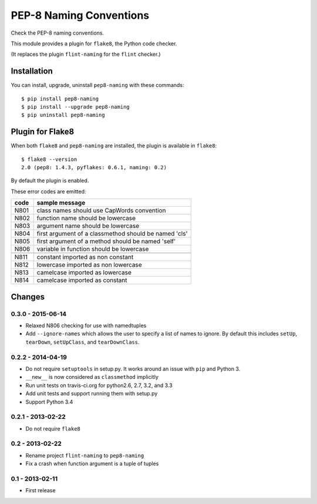 PEP-8 Naming Conventions
========================

.. image:: https://badge.fury.io/py/pep8-naming.png
    :target: http://badge.fury.io/py/pep8-naming

.. image:: https://travis-ci.org/flintwork/pep8-naming.png?branch=master
        :target: https://travis-ci.org/flintwork/pep8-naming

.. image:: https://pypip.in/d/pep8-naming/badge.png
        :target: https://crate.io/packages/pep8-naming?version=latest

Check the PEP-8 naming conventions.

This module provides a plugin for ``flake8``, the Python code checker.

(It replaces the plugin ``flint-naming`` for the ``flint`` checker.)


Installation
------------

You can install, upgrade, uninstall ``pep8-naming`` with these commands::

  $ pip install pep8-naming
  $ pip install --upgrade pep8-naming
  $ pip uninstall pep8-naming


Plugin for Flake8
-----------------

When both ``flake8`` and ``pep8-naming`` are installed, the plugin is
available in ``flake8``::

  $ flake8 --version
  2.0 (pep8: 1.4.3, pyflakes: 0.6.1, naming: 0.2)

By default the plugin is enabled.

These error codes are emitted:

+------+-------------------------------------------------------+
| code | sample message                                        |
+======+=======================================================+
| N801 | class names should use CapWords convention            |
+------+-------------------------------------------------------+
| N802 | function name should be lowercase                     |
+------+-------------------------------------------------------+
| N803 | argument name should be lowercase                     |
+------+-------------------------------------------------------+
| N804 | first argument of a classmethod should be named 'cls' |
+------+-------------------------------------------------------+
| N805 | first argument of a method should be named 'self'     |
+------+-------------------------------------------------------+
| N806 | variable in function should be lowercase              |
+------+-------------------------------------------------------+
+------+-------------------------------------------------------+
| N811 | constant imported as non constant                     |
+------+-------------------------------------------------------+
| N812 | lowercase imported as non lowercase                   |
+------+-------------------------------------------------------+
| N813 | camelcase imported as lowercase                       |
+------+-------------------------------------------------------+
| N814 | camelcase imported as constant                        |
+------+-------------------------------------------------------+


Changes
-------

0.3.0 - 2015-06-14
``````````````````

* Relaxed N806 checking for use with namedtuples

* Add ``--ignore-names`` which allows the user to specify a list of names to
  ignore. By default this includes ``setUp``, ``tearDown``, ``setUpClass``,
  and ``tearDownClass``.

0.2.2 - 2014-04-19
``````````````````
* Do not require ``setuptools`` in setup.py.  It works around an issue
  with ``pip`` and Python 3.

* ``__new__`` is now considered as ``classmethod`` implicitly

* Run unit tests on travis-ci.org for python2.6, 2.7, 3.2, and 3.3

* Add unit tests and support running them with setup.py

* Support Python 3.4 


0.2.1 - 2013-02-22
``````````````````
* Do not require ``flake8``


0.2 - 2013-02-22
````````````````
* Rename project ``flint-naming`` to ``pep8-naming``

* Fix a crash when function argument is a tuple of tuples


0.1 - 2013-02-11
````````````````
* First release


